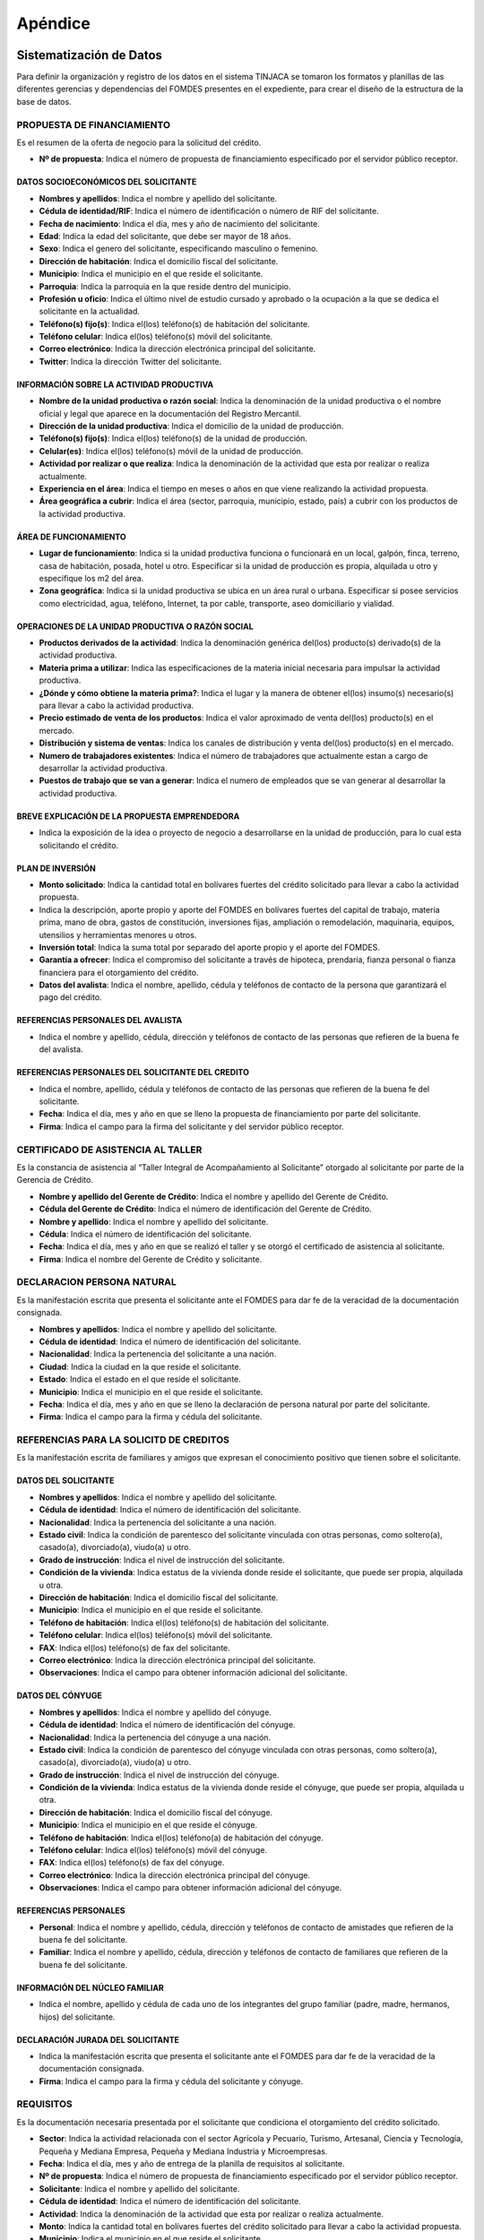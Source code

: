 ﻿********
Apéndice
********

Sistematización de Datos
========================

Para definir la organización y registro de los datos en el sistema TINJACA se tomaron los formatos y planillas de las diferentes gerencias y dependencias del FOMDES presentes en el expediente, para crear el diseño de la estructura de la base de datos.

PROPUESTA DE FINANCIAMIENTO
---------------------------

Es el resumen de la oferta de negocio para la solicitud del crédito.

* **Nº de propuesta**:  Indica el número de propuesta de financiamiento especificado por el servidor público receptor.

DATOS SOCIOECONÓMICOS DEL SOLICITANTE
^^^^^^^^^^^^^^^^^^^^^^^^^^^^^^^^^^^^^

* **Nombres y apellidos**: Indica el nombre y apellido del solicitante.
* **Cédula de identidad/RIF**: Indica el número de identificación o número de RIF del solicitante.
* **Fecha de nacimiento**: Indica el día, mes y año de nacimiento del solicitante.
* **Edad**: Indica la edad del solicitante, que debe ser mayor de 18 años.
* **Sexo**: Indica el genero del solicitante, especificando masculino o femenino.
* **Dirección de habitación**: Indica el domicilio fiscal del solicitante.
* **Municipio**: Indica el municipio en el que reside el solicitante.
* **Parroquia**: Indica la parroquia en la que reside dentro del municipio.
* **Profesión u oficio**: Indica el último nivel de estudio cursado y aprobado o la ocupación a la que se dedica el solicitante en la actualidad.
* **Teléfono(s) fijo(s)**: Indica el(los) teléfono(s) de habitación del solicitante.
* **Teléfono celular**: Indica el(los) teléfono(s) móvil del solicitante.
* **Correo electrónico**: Indica la dirección electrónica principal del solicitante.
* **Twitter**: Indica la dirección Twitter del solicitante.

INFORMACIÓN SOBRE LA ACTIVIDAD PRODUCTIVA
^^^^^^^^^^^^^^^^^^^^^^^^^^^^^^^^^^^^^^^^^

* **Nombre de la unidad productiva o razón social**: Indica la denominación de la unidad productiva o el nombre oficial y legal que aparece en la documentación del Registro Mercantil.
* **Dirección de la unidad productiva**:  Indica el domicilio de la unidad de producción.
* **Teléfono(s) fijo(s)**: Indica el(los) teléfono(s) de la unidad de producción.
* **Celular(es)**: Indica el(los) teléfono(s) móvil de la unidad de producción.
* **Actividad por realizar o que realiza**: Indica la denominación de la actividad que esta por realizar o realiza actualmente.
* **Experiencia en el área**: Indica el tiempo en meses o años en que viene realizando la actividad propuesta.
* **Área geográfica a cubrir**: Indica el área (sector, parroquia, municipio, estado, país) a cubrir con los productos de la actividad productiva.

ÁREA DE FUNCIONAMIENTO
^^^^^^^^^^^^^^^^^^^^^^

* **Lugar de funcionamiento**: Indica si la unidad productiva funciona o funcionará en un local, galpón, finca, terreno, casa de habitación, posada, hotel u otro. Especificar si la unidad de producción es propia, alquilada u otro y especifique los m2 del área.
* **Zona geográfica**: Indica si  la unidad productiva se ubica en un área rural o urbana. Especificar si posee servicios como electricidad, agua, teléfono, Internet, ta por cable, transporte, aseo domiciliario y vialidad.

OPERACIONES DE LA UNIDAD PRODUCTIVA O RAZÓN SOCIAL
^^^^^^^^^^^^^^^^^^^^^^^^^^^^^^^^^^^^^^^^^^^^^^^^^^

* **Productos derivados de la actividad**: Indica la denominación genérica del(los) producto(s) derivado(s) de la actividad productiva.
* **Materia prima a utilizar**: Indica las especificaciones de la materia inicial necesaria para impulsar la actividad productiva.
* **¿Dónde y cómo obtiene la materia prima?**:  Indica el lugar y la manera de obtener el(los) insumo(s) necesario(s) para llevar a cabo la actividad productiva.
* **Precio estimado de venta de los productos**: Indica el valor aproximado de venta del(los) producto(s) en el mercado.
* **Distribución y sistema de ventas**: Indica los canales de distribución y venta del(los) producto(s) en el mercado.
* **Numero de trabajadores existentes**: Indica el número de trabajadores que actualmente estan a cargo de desarrollar la actividad productiva.
* **Puestos de trabajo que se van a generar**:  Indica el numero de empleados que se van generar al desarrollar la actividad productiva.

BREVE EXPLICACIÓN DE LA PROPUESTA EMPRENDEDORA
^^^^^^^^^^^^^^^^^^^^^^^^^^^^^^^^^^^^^^^^^^^^^^

* Indica la exposición de la idea o proyecto de negocio a desarrollarse en la unidad de producción, para lo cual esta solicitando el crédito.

PLAN DE INVERSIÓN
^^^^^^^^^^^^^^^^^

* **Monto solicitado**: Indica la cantidad total en bolívares fuertes del crédito solicitado para llevar a cabo la actividad propuesta.
* Indica la descripción, aporte propio y aporte del FOMDES en bolívares fuertes del capital de trabajo, materia prima, mano de obra, gastos de constitución, inversiones fijas, ampliación o remodelación, maquinaria, equipos, utensilios y herramientas menores u otros.
* **Inversión total**: Indica la suma total por separado del aporte propio y el aporte del FOMDES.
* **Garantía a ofrecer**: Indica el compromiso del solicitante a través de hipoteca, prendaria, fianza personal o fianza financiera para el otorgamiento del crédito.
* **Datos del avalista**: Indica el nombre, apellido, cédula y teléfonos de contacto de la persona que garantizará el pago del crédito.

REFERENCIAS PERSONALES DEL AVALISTA
^^^^^^^^^^^^^^^^^^^^^^^^^^^^^^^^^^^

* Indica el nombre y apellido, cédula, dirección y teléfonos de contacto de las personas que refieren de la buena fe del avalista.

REFERENCIAS PERSONALES DEL SOLICITANTE DEL CREDITO
^^^^^^^^^^^^^^^^^^^^^^^^^^^^^^^^^^^^^^^^^^^^^^^^^^

* Indica el nombre, apellido, cédula y teléfonos de contacto de las personas que refieren de la buena fe del solicitante.
* **Fecha**: Indica el día, mes y año en que se lleno la propuesta de financiamiento por parte del solicitante.
* **Firma**: Indica el campo para la firma del solicitante y del servidor público receptor.


CERTIFICADO DE ASISTENCIA AL TALLER
-----------------------------------

Es la constancia de asistencia al “Taller Integral de Acompañamiento al Solicitante” otorgado al solicitante por parte
de la Gerencia de Crédito.

* **Nombre y apellido del Gerente de Crédito**: Indica el nombre y apellido del Gerente de Crédito.
* **Cédula del Gerente de Crédito**: Indica el número de identificación del Gerente de Crédito.
* **Nombre y apellido**: Indica el nombre y apellido del solicitante.
* **Cédula**: Indica el número de identificación del solicitante.
* **Fecha**: Indica el día, mes y año en que se realizó el taller y se otorgó el certificado de asistencia al solicitante.
* **Firma**: Indica el nombre del Gerente de Crédito y solicitante.


DECLARACION PERSONA NATURAL
---------------------------

Es la manifestación escrita que presenta el solicitante ante el FOMDES para dar fe de la veracidad de la documentación consignada.

* **Nombres y apellidos**: Indica el nombre y apellido del solicitante.
* **Cédula de identidad**: Indica el número de identificación del solicitante.
* **Nacionalidad**: Indica la pertenencia del solicitante a una nación.
* **Ciudad**: Indica la ciudad en la que reside el solicitante.
* **Estado**: Indica el estado en el que reside el solicitante.
* **Municipio**: Indica el municipio en el que reside el solicitante.
* **Fecha**: Indica el día, mes y año en que se lleno la declaración de persona natural por parte del solicitante.
* **Firma**: Indica el campo para la firma y cédula del solicitante.


REFERENCIAS PARA LA SOLICITD DE CREDITOS
----------------------------------------

Es la manifestación escrita de familiares y amigos que expresan el conocimiento positivo que tienen sobre el solicitante.

DATOS DEL SOLICITANTE
^^^^^^^^^^^^^^^^^^^^^

* **Nombres y apellidos**: Indica el nombre y apellido del solicitante.
* **Cédula de identidad**: Indica el número de identificación del solicitante.
* **Nacionalidad**: Indica la pertenencia del solicitante a una nación.
* **Estado civil**: Indica la condición de parentesco del solicitante vinculada con otras personas, como soltero(a), casado(a), divorciado(a), viudo(a) u otro.
* **Grado de instrucción**: Indica el nivel de instrucción del solicitante.
* **Condición de la vivienda**: Indica estatus de la vivienda donde reside el solicitante, que puede ser propia, alquilada u otra.
* **Dirección de habitación**: Indica el domicilio fiscal del solicitante.
* **Municipio**: Indica el municipio en el que reside el solicitante.
* **Teléfono de habitación**: Indica el(los) teléfono(s) de habitación del solicitante.
* **Teléfono celular**: Indica el(los) teléfono(s) móvil del solicitante.
* **FAX**: Indica el(los) teléfono(s) de fax del solicitante.
* **Correo electrónico**: Indica la dirección electrónica principal del solicitante.
* **Observaciones**: Indica el campo para obtener información adicional del solicitante.

DATOS DEL CÓNYUGE
^^^^^^^^^^^^^^^^^

* **Nombres y apellidos**: Indica el nombre y apellido del cónyuge.
* **Cédula de identidad**: Indica el número de identificación del cónyuge.
* **Nacionalidad**: Indica la pertenencia del cónyuge a una nación.
* **Estado civil**: Indica la condición de parentesco del cónyuge vinculada con otras personas, como soltero(a), casado(a), divorciado(a), viudo(a) u otro.
* **Grado de instrucción**: Indica el nivel de instrucción del cónyuge.
* **Condición de la vivienda**: Indica estatus de la vivienda donde reside el cónyuge, que puede ser propia, alquilada u otra.
* **Dirección de habitación**: Indica el domicilio fiscal del cónyuge.
* **Municipio**: Indica el municipio en el que reside el cónyuge.
* **Teléfono de habitación**: Indica el(los) teléfono(a) de habitación del cónyuge.
* **Teléfono celular**: Indica el(los) teléfono(s) móvil del cónyuge.
* **FAX**: Indica el(los) teléfono(s) de fax del cónyuge.
* **Correo electrónico**: Indica la dirección electrónica principal del cónyuge.
* **Observaciones**: Indica el campo para obtener información adicional del cónyuge.

REFERENCIAS PERSONALES
^^^^^^^^^^^^^^^^^^^^^^

* **Personal**: Indica el nombre y apellido, cédula, dirección y teléfonos de contacto de amistades que refieren de la buena fe del solicitante.
* **Familiar**: Indica el nombre y apellido, cédula, dirección y teléfonos de contacto de familiares que refieren de la buena fe del solicitante.

INFORMACIÓN DEL NÚCLEO FAMILIAR
^^^^^^^^^^^^^^^^^^^^^^^^^^^^^^^

* Indica el nombre, apellido y cédula de cada uno de los integrantes del grupo familiar (padre, madre, hermanos, hijos) del solicitante.

DECLARACIÓN JURADA DEL SOLICITANTE
^^^^^^^^^^^^^^^^^^^^^^^^^^^^^^^^^^

* Indica la manifestación escrita que presenta el solicitante ante el FOMDES para dar fe de la veracidad de la documentación consignada.
* **Firma**: Indica el campo para la firma y cédula del solicitante y cónyuge.


REQUISITOS
----------

Es la documentación necesaria presentada por el solicitante que condiciona el otorgamiento del crédito solicitado.

* **Sector**: Indica la actividad relacionada con el sector Agrícola y Pecuario, Turismo, Artesanal, Ciencia y Tecnología, Pequeña y Mediana Empresa, Pequeña y Mediana Industria y Microempresas.
* **Fecha**: Indica el día, mes y año de entrega de la planilla de requisitos al solicitante.
* **Nº de propuesta**: Indica el número de propuesta de financiamiento especificado por el servidor público receptor.
* **Solicitante**:  Indica el nombre y apellido del solicitante.
* **Cédula de identidad**: Indica el número de identificación del solicitante.
* **Actividad**: Indica la denominación de la actividad que esta por realizar o realiza actualmente.
* **Monto**: Indica la cantidad total en bolívares fuertes del crédito solicitado para llevar a cabo la actividad propuesta.
* **Municipio**: Indica el municipio en el que reside el solicitante.
* **Parroquia**: Indica la parroquia en la que reside dentro del municipio.
* **Fecha del taller**: Indica el día, mes y año en que se realizó el taller por parte del solicitante.

REQUISITOS EXIGIDOS AL SOLICITANTE
^^^^^^^^^^^^^^^^^^^^^^^^^^^^^^^^^^

* Llenar y entregar la planilla de “Propuesta de Financiamiento”.
* Presentación de cédula de identidad laminada. De ser Extranjero: Carta de residencia. De estado civil Casado: Cédula de identidad del cónyuge.
* Copia del Registro de Información Fiscal (RIF) vigente o carta de residencia emitida por la Prefectura o el Consejo Comunal, donde indique de manera detallada la dirección de habitación y los números telefónicos de contacto o en su defecto un Recibo de Servicio Público, que tenga la dirección del sitio donde reside.
* Original (para su verificación) y copia fotostática del documento de propiedad, alquiler u otra modalidad debidamente notariado o registrado según sea el caso, o documento privado (entre las partes) de Arrendamiento o recibo o factura del canon de arrendamiento, del espacio donde funcionará (promocionales) o funciona (establecidas) la unidad de producción.
* Croquis de ubicación de la Unidad de Producción que facilite las visitas e inspección de acompañamiento, seguimiento, y evaluación de la solicitud de la propuesta de financiamiento y la propia unidad de producción.
* Exposición de Motivos (formato FOMDES) o Perfil Económico (formato FOMDES) o Proyecto Económico; según sea el caso. Exposición de Motivos hasta Bs. 200.000,00 (Llenar Formato según modelo FOMDES). Perfil económico: a partir de Bs. 200.001,00 hasta Bs. 700.000,00 (Llenar Formato según modelo FOMDES). Proyecto Económico para solicitudes a partir de Bs. 700.001,00 en adelante.
* Copia fotostática del registro de comercio completo y actualizado con sus modificaciones si las hubiere y del Registro de Información Fiscal (RIF) (para las unidades de producción establecidas). En caso de no poseer este documento (para las unidades de producción promocionales) el FOMDES podrá, a través de sus abogados(as), elaborar el mismo a los fines que el solicitante proceda a registrarlo, cumplir con este requisito y agilizar la pronta liquidación del segundo desembolso.
* Original (para su verificación) y copia de los permisos de funcionamiento, en el caso de empresas que manejan alimentos o productos químicos (Sanidad, Ambiente, Alcaldía, Bomberos, etc), según sea el caso.
* **Agrícola y pecuario**:
* Plan de Producción para el desarrollo agrícola o pecuario según el formato del FOMDES. Cronograma de cultivo.
* Original (para su verificación) y copia fotostática del título de adjudicación definitivo con registro agrario, declaratoria de permanencia con registro agrario, carta agraria con registro agrario según sea el caso o su tramitación.
* Carta Aval emitida por IMDERURAL (Tramitada internamente entre IMDERURAL-FOMDES).
* **Turismo**:
* Aval Técnico de Viabilidad Turística emitido la Corporación Merideña de Turismo (CORMETUR). (Tramitada internamente entre CORMETUR y FOMDES).
* **Artesanal**:
* Copia fotostática de los permisos de Sanidad, Ambiente y Bomberos. Para solicitudes menores de Bs. 100.000,00 NO se solicitará el Registro de Fondo de Comercio.
* **Ciencia y Tecnología**:
* Copia fotostática de los permisos de Sanidad, Ambiente, Alcaldía y Bomberos.
* **Pequeña y Mediana Empresa y Pequeña y Mediana Industria**:
* Copia fotostática de los permisos de Sanidad, Ambiente, Alcaldía y Bomberos.
* **Microempresas**:
* Copia fotostática de los permisos de Sanidad, Ambiente y Bomberos. Para solicitudes menores de Bs. 100.000,00 NO se solicitará el Registro de Fondo de Comercio.

PARA EMPRESAS ESTABLECIDAS
^^^^^^^^^^^^^^^^^^^^^^^^^^

* Estados Financieros de los dos últimos años (debidamente estructurados) y corte a la fecha.
* Balance de Comprobación (Empresas con menos de dos años de establecidas).
* Original (para su verificación) y copia fotostática de la Solvencia Laboral a nombre de la Gobernación del estado Bolivariano de Mérida, o Solvencia del Seguro Social, Solvencia del Instituto Nacional de Capacitación y Educación Socialista (INCES) y Solvencia del Banco Nacional de Vivienda y Hábitat (BANAVIH-FAOV).

REQUISITOS SEGUN EL RUBRO  A FINANCIAR
^^^^^^^^^^^^^^^^^^^^^^^^^^^^^^^^^^^^^^

Agrícola y pecuario
"""""""""""""""""""

* Original (para su verificación) y copia fotostática del permiso del ambiente vigente para los rubros de aves, porcino, caprino, y cualquier otro que lo requiera. El mismo debe ser emitido por las direcciones de los entes u oficinas correspondientes.
* Original (para su verificación) y copia fotostática del certificado de vacunación vigente para los rubros de ganadería de leche y ceba, aves, porcino y caprino tanto del comprador como del vendedor, emitido por las direcciones de los entes u oficinas correspondientes.
* Original (para su verificación) y copia fotostática de la constancia de no poseer animales emitidos por el INSAI (cuando sea el caso de los/las solicitantes de la propuesta de crédito).
* Original (para su verificación) y copia fotostática del registro de hierro o constancia de tramitación tanto del solicitante como del vendedor emitido por las direcciones de los entes u oficinas correspondientes.
* Original (para su verificación) y copia fotostática de la constancia de productor emitida por las direcciones de los entes u oficinas, o aval emitido por el Consejo Comunal correspondiente.
* Proforma de los materiales, insumos, maquinarias, equipos, animales a adquirir, o contrato de opción a compra o una exposición de motivos fundamentada donde indique el establecimiento o casa comercial proveedora donde solicitó la referencia de precios, para soportar el Plan de Inversión, y el monto estimado que requiere para lograr el buen desempeño como exitoso productor del estado Bolivariano de Mérida.
* Para los casos de construcción, ampliación, remodelación y/o mejoramiento de la unidad de producción: presupuesto de obra, cronograma de ejecución de la obra. El presupuesto de obra no podrá exceder el cuarenta por ciento (40%) del monto solicitado.

Turismo
"""""""

* Infraestructura (ampliación y remodelación): presupuesto y análisis de precios unitarios de la obra claramente detallados por partida de construcción, proyecto objeto del financiamiento por la autoridad competente (planos, memoria descriptiva), cronograma de ejecución física de la obra, copia fotostática ampliada de la cédula de identidad de la persona que realizará la obra.
* Equipamiento: presentar facturas proforma o documento de opción a compra o una exposición de motivos fundamentada donde indique el establecimiento o casa comercial proveedora donde solicitó la referencia de precios, para soportar el Plan de Inversión, y el monto estimado que requiere para lograr el buen desempeño como exitoso productor del estado Bolivariano de Mérida.
* Mobiliario, equipo, utensilios y otros activos de operación: presentar facturas proforma o documento de opción a compra o una exposición de motivos fundamentada donde indique el establecimiento o casa comercial proveedora donde solicitó la referencia de precios, para soportar el Plan de Inversión, y el monto estimado que requiere para lograr el buen desempeño como exitoso productor del estado Bolivariano de Mérida.
* Maquinarias y Equipos: presentar facturas proforma o documento de opción a compra o una exposición de motivos suficientemente fundamentada donde indique el establecimiento o casa comercial proveedora donde solicitó la referencia de precios, para soportar el Plan de Inversión, y el monto estimado que requiere para lograr el buen desempeño como exitoso productor del estado Bolivariano de Mérida.
* Insumos: presentar facturas proforma o una exposición de motivos fundamentada donde indique el establecimiento o casa comercial proveedora donde solicitó la referencia de precios, para soportar el Plan de Inversión, y el monto estimado que requiere para lograr el buen desempeño como productor del estado Bolivariano de Mérida.
* Unidad de Transporte (Tour Operativo): presentar facturas proforma, presupuesto de la repotenciación, copia del certificado del vehículo y copia del documento de propiedad.
* Para los casos de turismo de aventura presentar soportes de la actividad y documentación pertinente según sea el caso.

Artesanal
"""""""""

* Proformas de la materia, insumo, maquinarias, equipos; adquisición y repotenciación de las mismas e instalación; o una exposición de motivo fundamentada donde indique el establecimiento o casa comercial proveedora donde solicitó la referencia de precios.
* Infraestructura: ampliación y remodelación no podrá exceder del 40% del monto solicitado, presentar presupuesto breve descripción y el plano de la misma.

Ciencia y Tecnología
""""""""""""""""""""

* Materia prima e Insumos y Herramientas y Equipos Menores: presentar facturas proforma o cotización o una exposición de motivos fundamentada donde indique el establecimiento o casa comercial proveedora donde solicitó la referencia de precios, para soportar el Plan de Inversión, y el monto estimado que requiere para lograr el buen desempeño como productor del estado Bolivariano de Mérida.
* Adquisición y repotenciación de maquinaria, equipos, e instalación: presentar facturas proforma, documento de opción a compra o presupuesto de repotenciación o una exposición de motivos fundamentada donde indique el establecimiento o casa comercial proveedora donde solicitó la referencia de precios, para soportar el Plan de Inversión, y el monto estimado que requiere para lograr el buen desempeño como exitoso productor del estado Bolivariano de Mérida.
* Infraestructura: ampliación y reparación de la infraestructura física: presentar presupuesto, cédula de identidad de quien realizará la obra, breve descripción y el plano de la misma. El monto a destinar para este rubro no podrá exceder del cuarenta por ciento (40%) del monto total solicitado.
* Se apoyarán los gastos e inversiones indispensables para la ejecución exitosa del proyecto, los cuales deberán estar justificados para todos aquellos innovadores, académicos y tecnólogos.
* Mano de Obra.

Pequeña y Mediana Empresa y Pequeña y Mediana Industria
"""""""""""""""""""""""""""""""""""""""""""""""""""""""

* Proformas materia prima, insumo, maquinarias, equipos, adquisición y repotenciación de los mismos, o una exposición de motivo fundamentada donde indique el establecimiento o casa comercial proveedora donde solicitó la referencia de precios.
* Infraestructura: ampliación y reparación de la infraestructura física: presentar presupuesto, cédula de identidad de quien realizará la obra, breve descripción y el plano de la misma. El monto a destinar para este rubro no podrá exceder del cuarenta por ciento (40%) del monto total solicitado.
* Comercialización, almacenamiento y flete por transporte que esté directamente relacionado con la unidad de producción: Certificado de Vehículo, Avalúo y R.C.V
* Adquisición o repotenciación de vehículos de transporte que esté directamente relacionado con la unidad de producción: Certificado de Vehículo, Avalúo y R.C.V.

Microempresas
"""""""""""""

* Proformas de la materia, insumo, maquinarias, equipos; adquisición y repotenciación de las mismas e instalación; o una exposición de motivo fundamentada donde indique el establecimiento o casa comercial proveedora donde solicitó la referencia de precios.
* Infraestructura: ampliación y remodelación no podrá exceder del 40% del monto solicitado, presentar presupuesto breve descripción y el plano de la misma.

REQUISITOS DE ACUERDO A LA GARANTIA OFRECIDA
--------------------------------------------

Letra de cambio con aval (Desde Bs. 20.000,00 hasta Bs. 200.000,00)
^^^^^^^^^^^^^^^^^^^^^^^^^^^^^^^^^^^^^^^^^^^^^^^^^^^^^^^^^^^^^^^^^^^

* Presentación de Cédula de Identidad Laminada del Avalista. 1.1 De ser Extranjero: Carta de Residencia. 1.2 De estado civil Casado: Cédula de identidad del cónyuge.
* Copia del Registro de Información Fiscal (RIF) vigente; o, Carta de residencia emitida por la Prefectura o el Consejo Comunal, donde indique de manera detallada la dirección de habitación y los números telefónicos de contacto; o en su defecto un Recibo de Servicio Público, que tenga la dirección del sitio donde reside.
* Certificación de Ingresos (avalada por un contador público) o Constancia de Trabajo (no mayor a tres (03) meses de emitida). El sueldo debe ser igual o mayor al salario mínimo vigente.
* Copia del Registro de Información Fiscal (RIF) vigente; o, Carta de residencia emitida por la Prefectura o el Consejo Comunal, donde indique de manera detallada la dirección de habitación y los números telefónicos de contacto; o en su defecto un Recibo de Servicio Público, que tenga la dirección del sitio donde reside.
* Certificación de Ingresos (avalada por un contador público) o Constancia de Trabajo (no mayor a tres (03) meses de emitida). El sueldo debe ser igual o mayor al salario mínimo vigente.

Garantía prendaria sin desplazamiento de posesión (Hasta Bs. 1.200.000,00)
^^^^^^^^^^^^^^^^^^^^^^^^^^^^^^^^^^^^^^^^^^^^^^^^^^^^^^^^^^^^^^^^^^^^^^^^^^

* Avalúo del bien mueble dado en prenda.
* El bien mueble dado en prenda debe estar asegurado contra todo riesgo. Presentar fianzas, respaldadas por compañía de seguros.
* Para el caso de las Cooperativas, aplicará solo para las cooperativas de transporte. La prenda debe estar asegurada contra todo riesgo.

Garantía hipotecaria (Hasta Bs. 3.600.000,00)
^^^^^^^^^^^^^^^^^^^^^^^^^^^^^^^^^^^^^^^^^^^^^

* Original (para su verificación) y copia fotostática del documento de propiedad del inmueble a hipotecar (debidamente registrado, ubicado en la jurisdicción del Estado Bolivariano de Mérida y libre de gravámenes).
* Croquis de la ubicación del inmueble.
* Levantamiento topográfico para lotes de terreno mayores de Una (1) Hectárea (1Ha).
* NOTA: Si el bien inmueble a hipotecar es propiedad del cónyuge o un tercero, se deberá presentar Cédula de identidad del propietario. Si el propietario es de estado civil casado, deberá presentar Cédula de Identidad del Cónyuge.

Fianza financiera (Hasta Bs. 3.600.000,00)
^^^^^^^^^^^^^^^^^^^^^^^^^^^^^^^^^^^^^^^^^^

* Original (para su verificación) y copia fotostática de la constancia de inscripción en la Sociedad de Garantías Recíprocas o en la empresa de Seguros de su preferencia.
* Una vez aprobada la solicitud de crédito, el beneficiario(a) deberá consignar Carta Fianza, otorgada por la Sociedad de Garantías Reciprocas o el documento de fianza de la empresa de seguros de su preferencia.
* Previa Liquidación de los créditos garantizados con Fianza Financiera respaldada por la Sociedad Garantía Reciprocas, el beneficiario(a) debe consignar: a) Documento de Crédito de FOMDES y b) Fianza Financiera que garantice la obligación que asume. Ambos documentos debidamente autenticados por ante la Notaria Pública correspondiente.
* **Firma**: Indica el campo para la firma del funcionario y representante legal.


EXPOSICIÓN DE MOTIVOS
=====================

Es la manifestación escrita del plan de inversión que presenta el solicitante ante el FOMDES para la solicitud de crédito.

* **Nombres y apellidos**: Indica el nombre y apellido del solicitante.
* **Cédula de identidad**: Indica el número de identificación del solicitante.
* **Monto solicitado**: Indica la cantidad total en bolívares fuertes del crédito solicitado para llevar a cabo la actividad propuesta.
* **Destino del crédito**: Indica el destino de los fondos que otorga el FOMDES.
* **Actividad por realizar o que realiza**: Indica la denominación de la actividad que esta por realizar o realiza actualmente.
* **Experiencia en el área**: Indica el tiempo en meses o años en que viene realizando la actividad propuesta.
* **Dirección de la unidad productiva**:  Indica el domicilio de la unidad de producción.
* **Lugar de funcionamiento**: Indica si la unidad productiva es propia, alquilada u otro y especifique los m2 del área.
* **Firma**: Indica el campo para la firma y cédula del solicitante.

DATOS DEL SOLICITANTE
---------------------

* **Nombres y apellidos**: Indica el nombre y apellido del solicitante.
* **Edad**: Indica la edad del solicitante, que debe ser mayor de 18 años.
* **Estado civil**: Indica la condición de parentesco del solicitante vinculada con otras personas, como soltero(a), casado(a), divorciado(a), viudo(a) u otro.
* **Profesión u oficio**: Indica el último nivel de estudio cursado y aprobado o la ocupación a la que se dedica el solicitante en la actualidad.
* **Dirección de habitación**: Indica el domicilio fiscal del solicitante.
* **Teléfono(s) de oficina(s)**: Indica el(los) teléfono(s) del lugar donde labora el solicitante.
* **Teléfono(s) fijo(s)**: Indica el(los) teléfono(s) de habitación del solicitante.
* **Teléfono celular**: Indica el(los) teléfono(s) móvil del solicitante.
* **Pin**: Indica el numero de identificación personal del solicitante.
* **Correo electrónico**: Indica la dirección electrónica principal del solicitante.

INFORMACIÓN DE LA ACTIVIDAD
---------------------------

* **Productos derivados de la actividad**: Indica la denominación genérica del(los) producto(s) derivado(s) de la actividad productiva.
* **Materia prima a adquirir**: Indica las especificaciones de cantidad, casa proveedora, precio unitario (Bs) y total (Bs) de la materia inicial necesaria para impulsar la actividad productiva.
* **Maquinaria, equipos y herramientas a adquirir**: Indica las especificaciones de cantidad, casa proveedora, precio unitario (Bs) y total (Bs) de los instrumentos necesarios para impulsar la actividad productiva.
* **Principales competidores**: Indica los competidores que se desarrollan en el sector productivo.

PLAN DE INVERSION
-----------------

* Indica la descripción, cantidad de unidades, el aporte propio y aporte del FOMDES en bolívares fuertes de maquinaria y equipos, mano de obra, materia prima e insumos, gastos operacionales, ampliación y remodelación, costos de organización y constitución, comisión FLAT, total de inversión y % de financiamiento.

DATOS ECONOMICOS ACTUALES
-------------------------

* Indica los datos de la actividad económica y montos (Bs) por concepto de ingresos mensuales actuales, otros ingresos mensuales (si los tiene), total ingresos mensuales (1), costos operativos, costos de ventas (compara de materia prima, mercancía, etc), gastos financieros mensuales por créditos actuales (tarjetas de crédito, créditos hipotecarios, otros créditos), gastos fijos (luz, agua, teléfono, mantenimiento, nomina), otros gastos mensuales, total egresos mensuales (2) e ingresos netos disponibles (1-2).

DETALLES DE GASTOS FIJOS ACTUALES DE LA ACTIVIDAD
-------------------------------------------------

* Indica la descripción y el monto en bolívares fuertes del sueldo del personal, alquiler del local, patente e impuesto, gastos de servicios (luz, agua, teléfono, etc), gastos de transporte y combustible, otros gastos mensuales y total gastos fijos.

INGRESOS MENSUALES POR VENTAS PROYECTADOS
-----------------------------------------

* Indica los productos o servicios ofrecidos, ventas mensuales estimadas (cantidad), precio unitario (Bs) y el total de ingresos mensuales estimados.

DATOS ECONOMICOS PROYECTADOS
----------------------------

* Indica los datos de la actividad económica y montos (Bs) por concepto de ingresos mensuales estimados propios del negocio a desarrollar, otros ingresos mensuales adicionales (si los tiene), total ingresos mensuales proyectados (1), costos operativos, costos de ventas (compara de materia prima, mercancía, etc), gastos financieros mensuales por créditos actuales (tarjetas de crédito, créditos hipotecarios, otros créditos), gastos fijos (luz, agua, teléfono, mantenimiento, nomina), otros gastos mensuales, total egresos mensuales proyectados (2) e ingresos netos disponibles proyectados (1-2).

CAPACIDAD DE PRODUCCIÓN
-----------------------

* Indica la producción actual diaria,  producción actual mensual y % de incremento de la capacidad de producción mensual con el otorgamiento del crédito de FOMDES.

GARANTIA OFRECIDA
-----------------

* Indica la fianza personal, fianza financiera, hipoteca, letras de cambio, prendaria y una breve descripción de la garantía.

OTROS ASPECTOS DE LA ACTIVIDAD
------------------------------

* Indica las fortalezas, debilidades, oportunidades y amenazas de las actividad productiva.


BREVE DESCRIPCIÓN DEL IMPACTO O BENEFICIO SOCIAL QUE SE GENERARÁ CON EL OTORGAMIENTO DEL CRÉDITO
--------------------------------------------------------------------------------

* Indica una breve descripción de los beneficios para la comunidad o sector donde se desarrolla la actividad.


PERFIL ECONÓMICO
================

Es un estudio de la viabilidad financiera, económica y social del proyecto propuesto.

NOMBRE DEL PROYECTO
-------------------

* **Nombre del proyecto**: Indica el nombre de la razón social para el cual solicita el crédito.
* **Nombres y apellidos**: Indica el nombre y apellido del promotor del proyecto.
* **Cédula de identidad**: Indica el número de identificación del promotor del proyecto.
* **Dirección de la unidad productiva**:  Indica el domicilio de la unidad de producción.
* **Experiencia en el área**: Indica el tiempo en meses o años en que viene realizando la actividad propuesta.
* **Necesidades**: Indica las necesidad(es) que el solicitante desea resolver con el proyecto.

NATURALEZA DEL PROYECTO
-----------------------

* **Objetivos del proyecto**: Indica el objetivo general y específicos del proyecto.

MERCADO DEL PROYECTO
--------------------

* **Productos/servicios del proyecto**: Indica los productos o servicios del proyecto y el área de influencia del mismo.
* **Estudio de la demanda**: Indica la descripción de la demanda, estimación de la demanda futura y los posibles clientes del proyecto.
* **Estudio de la oferta**: Indica la descripción de la oferta , estimación de la oferta futura y la capacidad de producción máxima.
* **Precio de los productos/servicios**: Indica el valor monetario de los productos o servicios.
* **Aspectos relativos a la comercialización y abastecimiento de materia prima e insumos**: Indica la descripción de los aspectos resaltantes de los canales de comercialización, distribución y suministro de maquinaria, equipos, materia prima e insumos.

ASPECTOS FINANCIEROS DEL PROYECTO
---------------------------------

* **Plan de inversión y financiamiento**: Indica la descripción, aporte propio (Bs), aporte FOMDES (Bs) y total (Bs) del activo fijo (maquinaria y equipo usado,  maquinaria y equipo a adquirir, edificio/infraestructura, construcción y remodelaciones), otros activos (estudio económico y gastos legales), capital de trabajo (insumos de trabajo y mano de obra), tasa FLAT 2.5% (comisión tasa FLAT 2.5%), total de inversión y % de financiamiento.
* **Ingresos mensuales del proyecto**: Indica los ingresos (Bs) del producto/servicio, cantidad mensual, precio unitario, total de ingresos mensuales.
* **Costos y gastos del proyecto mensual**: Indica los costos de producción (materia prima, mano de obra directa y otros materiales directos), gastos de fabricación (electricidad, mantenimiento, depreciación de maquinaria y equipos, impuestos indirectos, patentes, combustible, alquiler y otros gastos de fabricación), gastos de administración y ventas (mano de obra indirecta, teléfono, Internet, correo, depreciación de edificio y equipos, gastos de oficina, comisión sobre venta, publicidad, seguro, viáticos y gastos generales),  gastos financieros (intereses por préstamo) y el costo total mensual (Bs).
* **Costos de producción**: Indica la materia prima e insumos utilizados, cantidades de medidas, precio unitario (Bs), costo unitario (Bs), producción mensual y costo mensual por producto elaborado.


GARANTIA DEL CREDITO - CARTA AVAL
=================================

Es un compromiso que adquiere el avalista para garantizar el retorno del crédito otorgado.

* **Nombres y apellidos**: Indica el nombre y apellido del avalista.
* **Cédula de identidad**: Indica el número de identificación del avalista.
* **Profesión**: Indica el último nivel de estudio cursado y aprobado o la ocupación a la que se dedica el avalista en la actualidad.
* **Estado civil**: Indica la condición de parentesco del avalista.
* **Nombres y apellidos**: Indica el nombre y apellido del solicitante.
* **Cédula de identidad**: Indica el número de identificación del solicitante.
* **Profesión**: Indica el último nivel de estudio cursado y aprobado o la ocupación a la que se dedica el solicitante en la actualidad.
* **Estado civil**: Indica la condición de parentesco del solicitante.
* **Estado**: Indica el estado en el que reside el solicitante.
* **Nombres y apellidos**: Indica el nombre y apellido del cónyuge.
* **Cédula de identidad**: Indica el número de identificación del cónyuge.
* **Profesión**: Indica el último nivel de estudio cursado y aprobado o la ocupación a la que se dedica el cónyuge en la actualidad.
* **Fecha**: Indica el campo para la firma del solicitante, avalista y cónyuge.

DATOS DEL AVALISTA
------------------

* **Dirección de habitación**: Indica el domicilio fiscal del avalista.
* **Teléfono(s) fijo(s) y celular**: Indica el(los) teléfono(s) de habitación y móvil(es) del avalista.
* **Nombre y dirección del trabajo**: Indica el lugar donde labora el avalista.
* **Teléfono(s) del trabajo**: Indica el(los) teléfono(s) del lugar donde labora el avalista.
* **Cargo**: Indica la condición laboral del avalista.
* **Ingresos mensuales**: Indica la suma de dinero que percibe mensualmente el avalista.
* **Otros ingresos**:  Indica la suma de dinero que percibe mensualmente el avalista derivados de otras actividades.
* **Total de ingresos**:  Indica la suma de ingresos mensuales y otros ingresos que percibe mensualmente el avalista.

ACTIVOS FIJOS
-------------

* Indica el tipo de bienes muebles e inmuebles junto con el valor en Bs que posee el avalista.

CUENTAS BANCARIAS
-----------------

* Indica el banco, cuenta y monto disponible de las cuentas bancarias del avalista.

REFERENCIAS PERSONALES
----------------------

* **Personal**: Indica el nombre y apellido, dirección y teléfonos de contacto de amistades que refieren de la buena fe del avalista.
* **Familiar**: Indica el nombre y apellido, dirección y teléfonos de contacto de familiares que refieren de la buena fe del avalista.


PLANILLA DE SOLICITUD DEL CREDITO
=================================

Es el resumen de los requisitos consignados por el solicitante para la aprobación del crédito.

* **Nº de expediente**: Indica el código del expediente determinado por el sector, año y numero del expediente.
* **Funcionario FOMDES**: Indica el nombre y apellido del funcionario del FOMDES que procesa la solicitud.
* **Fecha de recepción**: Indica el día, mes y año
* **Nombres y apellidos**: Indica el nombre y apellido del solicitante.
* **Cédula de identidad**: Indica el número de identificación del solicitante.
* **Dirección de habitación**: Indica el domicilio fiscal del solicitante.
* **Sexo**: Indica el genero del solicitante, especificando masculino o femenino.
* **Teléfono(s)**: Indica el(los) teléfono(s) de contacto del solicitante.
* **Nacionalidad**: Indica la pertenencia del solicitante a una nación.
* **Estado civil**: Indica la condición de parentesco del solicitante vinculada con otras personas, como soltero(a), casado(a), divorciado(a), viudo(a) u otro.
* **Edad**: Indica la edad del solicitante, que debe ser mayor de 18 años.
* **Profesión u oficio**: Indica el último nivel de estudio cursado y aprobado o la ocupación a la que se dedica el solicitante en la actualidad.
* **Cargo en la empresa**: Indica la labor que realiza dentro de la empresa.
* **Posee cuenta en el banco**: Indica el nombre del banco asociado a la cuenta bancaria del solicitante.
* **Nombre o razón social**: Indica la denominación de la unidad productiva o el nombre oficial y legal que aparece en la documentación del Registro Mercantil.
* **Clase de firma**: Indica si posee una compañía, sociedad o firma personal.
* **Dirección de la unidad productiva**: Indica el domicilio de la unidad de producción.
* **Teléfonos**: Indica el(los) teléfono(s) de la unidad de producción.
* **Localidad**: Indica el nombre de la localidad donde se ubica la unidad de producción.
* **Municipio**: Indica el municipio donde se ubica la unidad de producción.
* **Capital contable**: Indica la cantidad en Bsf del capital social de la empresa.
* **Registro Mercantil**: Indica el numero del expediente constitutivo de la empresa en el Registro Mercantil.
* **Fecha fundada**: Indica el día, mes y año de creación de la empresa.
* **Local de la empresa**: Indica si el local donde funciona la empresa es propio o alquilado.
* **Área m² arrendado mensual**: Indica los m² del área del local y si es alquilado el monto por concepto de alquiler.
* **Sector**: Indica el sector o zona donde se ubica la empresa.
* **Actividad**: Indica la denominación de la actividad que esta por realizar o realiza actualmente.
* **Personal de la empresa**: Indica la cantidad de directivos, empleados y obreros en la actualidad, aumentados por el crédito y el total de personas.
* **Clasificación CIIU**: Indica la clasificación internacional uniforme de las actividades económicas.
* **Producto que elabora**: Indica la denominación genérica del(los) producto(s) derivado(s) de la actividad productiva.
* **Materia prima utilizada**: Indica si la materia prima utilizada proviene a nivel nacional o internacional.
* **Monto solicitado**: Indica la cantidad total en bolívares fuertes del crédito solicitado para llevar a cabo la actividad propuesta.
* **Plazo deseado**: Indica el tiempo máximo estimado para la cancelación total del crédito.
* **Tipo de garantía ofrecida**: Indica el compromiso del solicitante a través de hipoteca, prendaria, fianza personal o fianza financiera para el otorgamiento del crédito.
* **Descripción de la garantía ofrecida**: Indica el tipo de garantía, nombre y cédula del avalista.
* **Tipo de crédito**: Indica si el crédito es nuevo o una ampliación del mismo.
* **Destino que dará al crédito FOMDES**: Indica los montos por concepto de aranceles a cancelar en el Registro Mercantil para la constitución del fondo de comercio o compañía anónima, materia prima e insumos, adquisición y repotenciación de maquinaria, equipo e instalación y la comisión FLAT.
* **Firma**: Indica el campo para la firma del solicitante y del funcionario del FOMDES.


Control Previo
==============

Es el reporte de revisión realizado por el analista jurídico de las garantías ofrecidas por el solicitante.

* **Código de análisis jurídico**: Indica el número y año de revisión.
* **Nº de expediente**: Indica el código del expediente determinado por el sector, año y numero del expediente.

DATOS DEL SOLICITANTE
---------------------

* **Nombres y apellidos**: Indica el nombre y apellido del solicitante.
* **Cédula de identidad**: Indica el número de identificación del solicitante.
* **Profesión u oficio**: Indica el último nivel de estudio cursado y aprobado o la ocupación a la que se dedica el solicitante en la actualidad.
* **Dirección de habitación**: Indica el domicilio fiscal del solicitante.
* **Teléfono(s)**: Indica el(los) teléfono(s) de contacto del solicitante.

DATOS DE LA EMPRESA
-------------------

* **Razón social**: Indica la denominación de la unidad productiva o el nombre oficial y legal que aparece en la documentación del Registro Mercantil.
* **Dirección**: Indica el domicilio de la unidad de producción.
* **Capital social**: Indica la cantidad en Bsf del capital social de la empresa.
* **Datos del Registro Mercantil**: Indica el numero del expediente constitutivo de la empresa en el Registro Mercantil.
* **Destino del crédito**: Indica la denominación de la actividad que esta por realizar o realiza actualmente.
* **Plan de inversión**: Indica los montos por concepto de aranceles a cancelar en el Registro Mercantil para la constitución del fondo de comercio o compañía anónima, materia prima e insumos, adquisición y repotenciación de maquinaria, equipo e instalación y la comisión FLAT.
* **Monto solicitado**: Indica la cantidad total en bolívares fuertes del crédito solicitado para llevar a cabo la actividad propuesta.

DATOS DE LA GARANTÍA
--------------------

* **Descripción de la garantía ofrecida**: Indica el tipo de garantía, nombre y cédula del avalista.
* **Estatus de análisis jurídico**: Indica si la garantía cumple o no cumple con las políticas de financiamiento del FOMDES de acuerdo al sector.
* **Fecha**: Indica el día, mes y año de revisión de las garantías.
* **Firma**:  Indica el nombre, apellido y numero de Inpreabogado del abogado revisor.


PLANILLA DE INSPECCIÓN
======================

Es el reporte de visita realizado por el analista económico a la unidad de producción.

* **Nº de expediente**: Indica el código del expediente determinado por el sector, año y numero del expediente.
* **Representante legal**: Indica el nombre y apellido del solicitante.
* **Cédula de identidad**: Indica el número de identificación del solicitante.
* **Profesión u oficio**: Indica el último nivel de estudio cursado y aprobado o la ocupación a la que se dedica el solicitante en la actualidad.
* **Años de experiencia en la actividad**: Indica el tiempo en meses o años en que viene realizando la actividad propuesta.
* **Teléfono celular**: Indica el(los) teléfono(s) móvil del solicitante.
* **Razón social**: Indica la denominación de la unidad productiva o el nombre oficial y legal que aparece en la documentación del Registro Mercantil.
* **Dirección**: Indica el domicilio de la unidad de producción.
* **Municipio**: Indica el municipio en la que se ubica la unidad de producción.
* **Parroquia**: Indica la parroquia en la que se ubica dentro del municipio.
* **Tiempo de funcionamiento**: Indica los meses/años operativos de la unidad de producción. Especificar si es empresa promocional o establecida.
* **Descripción de la actividad**: Indica la denominación de la actividad que esta por realizar o realiza actualmente.
* **Cantidades de productos o servicios**: Indica la cantidad (unidad) y precio de venta (Bs por unidad) a nivel diario, semanal y mensual de los productos o servicios.
* **Costos/gastos de la actividad**: Indica los montos mensuales de los costos de producción de materia prima e insumo y mano de obra directa, así como los gastos operativos de mano de obra indirecta, electricidad, agua, aseo, teléfono, alquiler, patente municipal, gastos de oficina y otros gastos.
* **Sistema de producción empleado**: Indica si el proceso de fabricación del producto es manual o industrial.
* **Cadena de comercialización empleada**: Indica la descripción de los aspectos resaltantes de los canales de comercialización y distribución de los productos.
* **Sistema de ventas**: Indica los canales de venta del producto, especificando si es a crédito o de contado.
* **Clientes**: Indica el número de clientes actuales y potenciales.
* **Lugar de funcionamiento**: Indica la tenencia propia, alquilada o con autorización de la unidad de producción.
* **Distribución del espacio físico**: Indica la dinámica de distribución del espacio físico de la unidad de producción.
* **Condiciones físicas y sanitarias**: Indica la apreciación buena, regular o mala de las condiciones físicas y sanitarias de la unidad de producción.
* **Maquinaria**: Indica la maquinaria observada en la visita a la unidad de producción.
* **Materia prima en insumos**: Indica la materia prima e insumos observados en la visita a la unidad de producción.
* **Observaciones**: Indica la apreciación subjetiva final del analista económico sobre la visita a la unidad de producción.
* **Firma**: Indica el campo para nombre y cédula del solicitante y analista de crédito.


INFORME TÉCNICO
===============

Es el reporte de la evaluación económica realizada a la unidad de producción, presentado al Consejo Directivo.

* **Consejo directivo Nº**: Indica el numero de consejo directivo al cual va dirigido el informe técnico.
* **Fecha del consejo directivo**: Indica el día, mes y año en que se realizará el consejo directivo.
* **Nº de expediente**: Indica el código del expediente determinado por el sector, año y numero del expediente.
* **Tipo de crédito**: Indica si el crédito es nuevo o una ampliación del mismo.
* **Sector**: Indica la actividad relacionada con el sector Agrícola y Pecuario, Turismo, Artesanal, Ciencia y Tecnología, Pequeña y Mediana Empresa, Pequeña y Mediana Industria y Microempresas.
* **Fecha de elaboración**: Indica el día, mes y año de realización del informe.
* **Tipo de empresa**: Indica si el crédito es para una empresa promocional o establecida.

DATOS DEL REPRESENTANTE LEGAL
-----------------------------

* **Nombres y apellidos**: Indica el nombre y apellido del solicitante.
* **Cédula de identidad**: Indica el número de identificación del solicitante.
* **Edad**: Indica la edad del solicitante, que debe ser mayor de 18 años.
* **Ocupación**: Indica el último nivel de estudio cursado y aprobado o la ocupación a la que se dedica el solicitante en la actualidad.
* **Dirección de habitación**: Indica el domicilio fiscal del solicitante.
* **Saldo del balance personal**: Indica el valor estimado de los activos que posee el solicitante.

DATOS DE LA EMPRESA
-------------------

* **Razón social**: Indica la denominación de la unidad productiva o el nombre oficial y legal que aparece en la documentación del Registro Mercantil.
* **Ubicación**: Indica el domicilio de la unidad de producción.
* **Actividad**: Indica la denominación de la actividad que esta por realizar o realiza actualmente.
* **Organización jurídica**: Indica si ya tiene el registro de la empresa o se encuentra en tramite.

DESTINO DEL CREDITO
-------------------

* **Plan de inversión**: Indica los montos totales por concepto de aranceles a cancelar en el Registro Mercantil para la constitución del fondo de comercio o compañía anónima, materia prima e insumos, adquisición y repotenciación de maquinaria, equipo e instalación y la comisión FLAT.
* **Evaluación económica y financiera**: Indica la viabilidad económica y financiera de la actividad propuesta.
* **Garantía**: Indica el tipo de garantía, nombre y cédula del avalista.
* **Observaciones**: Indica la apreciación subjetiva final del analista económico sobre la visita a la unidad de producción.
* **Recomendaciones**: Indica la recomendación ante el consejo directivo para la aprobación del crédito, el periodo de gracia y el número de cuotas para la cancelación total del crédito.
* **Firma**: Indica el nombre y firma del analista responsable y gerente de crédito.
* **Informe fotográfico de la inspección**: Indica el expediente, la fecha de la visita y un máximo de 8 fotos tomadas a la unidad de producción.


DECISIÓN CONSEJO DIRECTIVO
==========================

Es la notificación de la decisión del consejo directivo referente a la aprobación o negación del crédito.

* **Consejo directivo Nº**: Indica el numero de consejo directivo al cual va dirigido el informe técnico.
* **Fecha del consejo directivo**: Indica el día de la semana, día, mes y año en que se realizó el consejo directivo.
* **Hora del consejo directivo**: Indica la hora en que comenzó el consejo directivo.
* **Miembros del consejo directivo**: Indica el nombre, apellidos y cargo de cada uno de los miembros presentes en el consejo directivo.
* **Nº de expediente**: Indica el código del expediente determinado por el sector, año y número del expediente.
* **Razón social**: Indica la denominación de la unidad productiva o el nombre oficial y legal que aparece en la documentación del Registro Mercantil.
* **Representante legal**: Indica el nombre y apellido del solicitante.
* **Garantía**: Indica el tipo de garantía, nombre y cédula del avalista.
* **Estatus de decisión**: Indica si se aprobó o rechazó el crédito propuesto.
* **Plan de inversión**: Indica los periodos de pago, tipo de periodo de pago, periodo de gracia, tipo de periodo de gracia y montos totales por concepto de aranceles a cancelar en el Registro Mercantil para la constitución del fondo de comercio o compañía anónima, materia prima e insumos, adquisición y repotenciación de maquinaria, equipo e instalación y la comisión FLAT.
* **Firma**: Indica el nombre, apellido y firma de la secretaria ejecutiva.


RECIBO DEL DOCUMENTO DE CRÉDITO
===============================

Es la constancia de entrega del documento de crédito al beneficiario para ser autenticado o protocolizado.

* **Fecha de entrega**: Indica el día de la semana, día, mes y año de entrega del documento de crédito al beneficiario.
* **Nombres y apellidos**: Indica el nombre y apellido del beneficiario.
* **Cédula de identidad**: Indica el número de identificación del beneficiario.
* **Sector**: Indica la actividad relacionada con el sector Agrícola y Pecuario, Turismo, Artesanal, Ciencia y Tecnología, Pequeña y Mediana Empresa, Pequeña y Mediana Industria y Microempresas.
* **Nº de expediente**: Indica el código del expediente determinado por el sector, año y numero del expediente.
* **Lapso para ser devuelto**: Indica el tiempo en días continuos para devolver el documento protocolizado a la secretaria ejecutiva.
* **Firma**: Indica el nombre, apellido, cedula y firma del beneficiario y de la secretaria ejecutiva.


ASESORIA PARA EL DESTINO DEL CRÉDITO
====================================

Es una guía de las normativas que debe cumplir el beneficiario con el otorgamiento del crédito.

* **Nº de expediente**: Indica el código del expediente determinado por el sector, año y numero del expediente.
* **Representante legal**: Indica el nombre y apellido del beneficiario.
* **Monto aprobado**: Indica la cantidad total en bolívares fuertes del crédito solicitado para llevar a cabo la actividad propuesta.
* **Fecha**: Indica el nombre del estado, día, mes y año de entrega del documento de asesoría.
* **Firma**: Indica el nombre, cedula y firma del beneficiario y funcionario del FOMDES.


DOCUMENTO DE CRÉDITO
====================

Es un documento otorgado al beneficiario para justificar el crédito y garantizar sus derechos ante este compromiso u obligación.


* **Secretaria ejecutiva**: Indica el nombre, apellido y número del Inpreabogado de la secretaria ejecutiva.
* **Nombres y apellidos**: Indica el nombre y apellido del beneficiario.
* **Estado civil**: Indica la condición de parentesco del beneficiario vinculada con otras personas, como soltero(a), casado(a), divorciado(a), viudo(a) u otro.
* **Cédula de identidad**: Indica el número de identificación del beneficiario.
* **Dirección de habitación**: Indica el domicilio fiscal del beneficiario.
* **Parroquia**: Indica la parroquia en la que reside dentro del municipio.
* **Municipio**: Indica el municipio en el que reside el beneficiario.
* **Presidente**: Indica el nombre y apellido completo del presidente del FOMDES.
* **Estado civil del presidente**: Indica la condición de parentesco del presidente vinculada con otras personas, como soltero(a), casado(a), divorciado(a), viudo(a) u otro.
* **Cedula de identidad del presidente**: Indica el número de identificación del presidente.
* **Decreto de presidente**: Indica el número y fecha de emanación del nombramiento de presidente por parte de la Gobernación del Estado.
* **Tipo de garantía ofrecida**: Indica el compromiso del solicitante a través de hipoteca, prendaria, fianza personal o fianza financiera para el otorgamiento del crédito.
* **Sector**: Indica la actividad relacionada con el sector Agrícola y Pecuario, Turismo, Artesanal, Ciencia y Tecnología, Pequeña y Mediana Empresa, Pequeña y Mediana Industria y Microempresas.
* **Nº de expediente**: Indica el código del expediente determinado por el sector, año y numero del expediente.
* **Consejo directivo Nº**: Indica el numero de consejo directivo al cual va dirigido el informe técnico.
* **Fecha del consejo directivo**: Indica el día de la semana, día, mes y año en que se realizó el consejo directivo.
* **Monto aprobado**: Indica la cantidad total en bolívares fuertes del crédito solicitado para llevar a cabo la actividad propuesta.
* **Plan de inversión**: Indica los montos por concepto de aranceles a cancelar en el Registro Mercantil para la constitución del fondo de comercio o compañía anónima, materia prima e insumos, adquisición y repotenciación de maquinaria, equipo e instalación y la comisión FLAT.
* **Lapso de cancelación del crédito**: Indica los meses estipulados para la cancelación total del crédito.
* **Periodo de gracia**: Indica los meses estipulados para aplazar el pago de la primera cuota del crédito.
* **Cuotas**: Indica el numero de cuotas para la cancelación total del crédito.
* **Tasa de interés**: Indica el % fijo anual para la cancelación del crédito.
* **Nombres y apellidos**: Indica el nombre y apellido del avalista.
* **Estado civil**: Indica la condición de parentesco del avalista.
* **Cédula de identidad**: Indica el número de identificación del avalista.
* **Dirección de habitación**: Indica el domicilio fiscal del avalista.


DOCUMENTO DE LA EMPRESA
=======================

Es un documento constitutivo que sirve como la base legal para la  inauguración de la empresa con un fin específico o variado.

* **Nombres y apellidos**: Indica el nombre y apellido del beneficiario.
* **Cédula de identidad**: Indica el número de identificación del beneficiario.
* **Estado civil**: Indica la condición de parentesco del beneficiario vinculada con otras personas, como soltero(a), casado(a), divorciado(a), viudo(a) u otro.
* **Profesión u oficio**: Indica el último nivel de estudio cursado y aprobado o la ocupación a la que se dedica el beneficiario en la actualidad.
* **Municipio**: Indica el municipio en el que reside el beneficiario.
* **Nombre de la unidad productiva o razón social**: Indica la denominación de la unidad productiva o el nombre oficial y legal que aparece en la documentación del Registro Mercantil.
* **Actividad por realizar o que realiza**: Indica la denominación de la actividad que esta por realizar o realiza actualmente.
* **Dirección de la unidad productiva**: Indica el domicilio de la unidad de producción.
* **Capital contable**: Indica la cantidad en Bsf del capital social de la empresa.
* **Firma**: Indica el campo para la firma y cédula del beneficiario.


ORDEN DE LIQUIDACIÓN
====================

Es el constancia de egreso del crédito otorgado al beneficiario.

DATOS DEL EXPEDIENTE
--------------------

* **Banco**: Indica el banco y numero de cuenta del FOMDES.
* **Fecha**: Indica el día, mes y año de realización de la orden de liquidación.
* **Nº de expediente**: Indica el código del expediente determinado por el sector, año y numero del expediente.
* **Código de orden de liquidación**: Indica el código interno de la orden de liquidación.
* **Nombres y apellidos**: Indica el nombre y apellido del beneficiario.
* **Consejo directivo Nº**: Indica el numero de consejo directivo.
* **Razón social**: Indica la denominación de la unidad productiva o el nombre oficial y legal que aparece en la documentación del Registro Mercantil.
* **Fecha de aprobación en Consejo directivo**: Indica el día, mes y año de aprobación del crédito.

MONTO DEL PRESTAMO
------------------

* Indica la cantidad total del crédito en cifras y letras.

DATOS DEL DOCUMENTO DE CREDITO
------------------------------

* **Autenticado**: Indica la acción si el documento de crédito fue notariado.
* **Registro público/Notaria pública**: Indica el nombre y fecha en que fue notariado el documento de crédito.
* **Nº, Tomo y Protocolo**: Indica los datos notariales del documento protocolizado.

MONTO CANCELADO ACUMULADO
-------------------------

* Indica Nº de orden, fecha de liquidación, %, rubro, monto total del crédito, codificación contable, codificación presupuestaria y el monto en cifras y letras de la orden de liquidación.

RUBROS
------

* Indica los montos por concepto de aranceles a cancelar en el Registro Mercantil para la constitución del fondo de comercio o compañía anónima, materia prima e insumos, adquisición y repotenciación de maquinaria, equipo e instalación, comisión FLAT y el monto real de la orden de liquidación.
* **Firma**: Indica el nombre y apellido del gerente de administración y finanzas.


COMPROMISO APORTE SOCIAL VOLUNTARIO
===================================

Es la constancia del aporte económico que da el beneficiario a causas sociales del FOMDES.

* **Nombres y apellidos**: Indica el nombre y apellido del beneficiario.
* **Cédula de identidad**: Indica el número de identificación del beneficiario.
* **Municipio**: Indica el municipio en el que reside el beneficiario.
* **Sector**: Indica la actividad relacionada con el sector Agrícola y Pecuario, Turismo, Artesanal, Ciencia y Tecnología, Pequeña y Mediana Empresa, Pequeña y Mediana Industria y Microempresas.
* **Nº de expediente**: Indica el código del expediente determinado por el sector, año y numero del expediente.
* **Consejo directivo Nº**: Indica el numero de consejo directivo.
* **Fecha del consejo directivo**: Indica el día de la semana, día, mes y año en que se realizó el consejo directivo.
* **Monto aprobado**: Indica la cantidad total en bolívares fuertes del crédito solicitado para llevar a cabo la actividad propuesta.
* **Porcentaje de aporte social**: Indica el % de aporte social sobre el valor del crédito aprobado.
* **Cantidad del aporte social**: Indica el monto total en Bs de aporte social.
* **Fecha**: Indica el día, mes y año en que se realizó el acta de compromiso de aporte social.
* **Firma**:  Indica el nombre, apellido y cédula del beneficiario.


COMPROBANTE DE EGRESO DEL CRÉDITO
=================================

Es el recibo de egreso y cheque del crédito otorgado al beneficiario.

* **Monto real en cifras de la orden de liquidación**: Indica el monto total del crédito aprobado menos la comisión FLAT en cifras.
* **Banco**: Indica el banco y numero de cuenta del FOMDES.
* **Monto real en letras de la orden de liquidación**: Indica el monto total del crédito aprobado menos la comisión FLAT en letras.
* **Fecha**: Indica el día, mes y año de realización del cheque.
* **Nº de comprobante**: Indica el código numérico del comprobante de egreso del crédito.
* **Nº de cheque**: Indica el código numérico del cheque.
* **Banco**: Indica el banco y numero de cuenta del FOMDES.
* **Consejo directivo Nº**: Indica el numero de consejo directivo.
* **Nº de expediente**: Indica el código del expediente determinado por el sector, año y numero del expediente.
* **Registro público/Notaria pública**: Indica el nombre y fecha en que fue notariado el documento de crédito.
* **Nº, Tomo y Protocolo**: Indica los datos notariales del documento protocolizado.
* **Código de orden de liquidación**: Indica el código interno de la orden de liquidación.
* Indica los montos por concepto de aranceles a cancelar en el Registro Mercantil para la constitución del fondo de comercio o compañía anónima, materia prima e insumos, adquisición y repotenciación de maquinaria, equipo e instalación y comisión FLAT.
* **Elaborado por**: Indica el nombre, apellido y firma del funcionario del FOMDES.
* **Codificación contable**: Indica los códigos de la parte contable y de la asignación presupuestaria.
* **Recibí conforme**: Indica el nombre, apellido, firma, cedula y fecha en que fue entregado el cheque del crédito al beneficiario.


ESTADOS DE CUENTA
=================

Es el resumen contable oficial para la recuperación del crédito otorgado.


* **Estatus de recuperaciones**: Indica si el beneficiario se encuentra en en el estatus caja, extrajudicial, demanda o liberado.
* **Cédula de identidad**: Indica el número de identificación del beneficiario.
* **Nº de expediente**: Indica el código del expediente determinado por el sector, año y numero del expediente.
* **Representante legal**: Indica el nombre y apellido del beneficiario.
* **Dirección de habitación**: Indica el domicilio fiscal del solicitante.
* **Teléfono(s)**: Indica el(los) teléfono(s) de contacto del beneficiario.
* **Nombres y apellidos**: Indica el nombre y apellido del avalista.
* **Cédula de identidad**: Indica el número de identificación del avalista.
* **Nombre o razón social**: Indica la denominación de la unidad productiva o el nombre oficial y legal que aparece en la documentación del Registro Mercantil.
* **Dirección de la unidad productiva**: Indica el domicilio de la unidad de producción.
* **Teléfonos**: Indica el(los) teléfono(s) de la unidad de producción.
* **Municipio**: Indica el municipio donde se ubica la unidad de producción.
* **Tipo de garantía**: Indica la fianza personal, fianza financiera, hipoteca, letras de cambio o prendaria.
* **Monto solicitado**: Indica la cantidad total en bolívares fuertes del crédito solicitado para llevar a cabo la actividad propuesta.
* **Monto cuota**: Indica el monto de la cuota mensual que bebe cancelar el beneficiario.
* **Periodo de gracia**: Indica los meses estipulados para aplazar el pago de la primera cuota del crédito.
* **Periodos de pago**: Indica el numero de cuotas para la cancelación total del crédito.
* **Tasa de interés**: Indica el % fijo anual para la cancelación del crédito.
* **Interés de mora**: Indica el % de mora calculado sobre el interés de pago.
* **Fecha de liquidación**: Indica el día, mes y año de realización de la orden de liquidación.
* **Fecha de la ultima cuota**: Indica el día, mes y año de la ultima cuota cancelada.
* **Fecha del estado de cuenta**: Indica el día, mes y año de realización del estado de cuenta.
* **Insertado por**: Indica el nombre y apellido del funcionario del FOMDES.
* Indica el periodo de pago, saldo inicial, interés de capital, amortización a capital, cuota financiera, saldo final, fecha de vencimiento, fecha de cancelación, interés de mora y el estado del pago (gracia, vigente, cancelado, exonerado, pendiente, vencido).
* **Resumen de estado de cuenta**: Indica el resumen de las cuotas, capital, interés de capital, interés de mora y total dependiendo del estatus del estado de pago.


SEGUIMIENTO Y VERIFICACIÓN DE LA INVERSIÓN
==========================================

Es el resumen de la visita realizada a la unidad de producción para verificar el plan de inversión.

* **Fecha de la visita**: Indica el día, mes y año de realización de la visita de acompañamiento.
* **Nº de expediente**: Indica el código del expediente determinado por el sector, año y numero del expediente.
* **Representante legal**: Indica el nombre y apellido del beneficiario.
* **Nombre o razón social**: Indica la denominación de la unidad productiva o el nombre oficial y legal que aparece en la documentación del Registro Mercantil.
* **Dirección de la unidad productiva**: Indica el domicilio de la unidad de producción.
* **Municipio**: Indica el municipio donde se ubica la unidad de producción.
* **Actividad por realizar o que realiza**: Indica la denominación de la actividad que esta por realizar o realiza actualmente.
* **Empleos generados**: Indica el numero de empleados nuevos.
* **Consigno facturas**: Indica si el beneficiario consigno o no las facturas de compras.
* **Observaciones del funcionario**: Indica la apreciación del funcionario sobre la visita realizada a la unidad de producción.
* **Firma**:  Indica el campo para la firma del funcionario FOMDES y el representante legal.
* **Informe fotográfico de la inspección**: Indica el expediente, la fecha de la visita y un máximo de 8 fotos tomadas a la unidad de producción.


INFORME DE RECOMENDACIÓN
========================

Es el resumen de acompañamiento al plan de inversión del crédito.

* **Nº de expediente**: Indica el código del expediente determinado por el sector, año y numero del expediente.
* **Fecha del informe**: Indica el día, mes y año de realización del informe de recomendación.
* **Nombre o razón social**: Indica la denominación de la unidad productiva o el nombre oficial y legal que aparece en la documentación del Registro Mercantil.
* **Representante legal**: Indica el nombre y apellido del beneficiario.
* **Municipio**: Indica el municipio donde se ubica la unidad de producción.
* **Actividad por realizar o que realiza**: Indica la denominación de la actividad que esta por realizar o realiza actualmente.
* **Monto aprobado**: Indica la cantidad total en bolívares fuertes del crédito solicitado para llevar a cabo la actividad propuesta.
* **Forma de liquidación**: Indica la liquidación es un pago único o con desembolsos.
* **Fecha de aprobación en Consejo directivo**: Indica el día, mes y año de aprobación del crédito.
* **Fecha de liquidación**: Indica el día, mes y año de realización de la orden de liquidación.
* **Destino del crédito**:  Indica el total aprobado y la forma de liquidación de la materia prima e insumos, adquisición y repotenciación de maquinaria, equipo e instalación y herramientas menores.
* **Monto aprobado**: Indica la cantidad total en bolívares fuertes del crédito solicitado para llevar a cabo la actividad propuesta.
* **Monto real en cifras de la orden de liquidación**: Indica el monto total del crédito aprobado menos la comisión FLAT en cifras.
* **Comisión FLAT**: Indica el monto de la comisión FLAT (2.5%) del monto aprobado.
* **Monto justificado en facturas**: Indica el monto total de las facturas de compra presentadas por el beneficiario.
* **Porcentaje justificado**: Indica el % justificado a través de las facturas presentadas.
* **Observaciones del funcionario**: Indica la apreciación del funcionario sobre la visita realizada a la unidad de producción.
* **Recomendaciones**: Indica si el beneficiario cumplió con el plan de inversión y recomienda enviar el expediente a archivo.
* **Firma**:  Indica el nombre y apellido del jefe de acompañamiento y asistencia técnica.


RECIBO DE PAGO
==============

Es el comprobante de cancelación de las cuotas del crédito.


* **RIF del FOMDES**: Indica el numero de RIF del FOMDES.
* **Código del recibo**: Indica el código alfanumérico del recibo de pago.
* **Nº de expediente**: Indica el código del expediente determinado por el sector, año y numero del expediente.
* **Municipio**: Indica el municipio donde se ubica la unidad de producción.
* **Fecha de emisión**: Indica el día, mes y año de emisión del recibo de pago.
* **Representante legal**: Indica el nombre y apellido del beneficiario.
* **Cédula de identidad**: Indica el número de identificación del beneficiario.
* **Nombre o razón social**: Indica la denominación de la unidad productiva o el nombre oficial y legal que aparece en la documentación del Registro Mercantil.
* **Cantidad en bolívares**: Indica el monto cancelado en el recibo de pago.
* **Por concepto de**: Indica el numero de cuota a cancelar.
* Indica el numero de la cuota, capital, interés de capital, interés de mora y total cancelado.
* **Firma**:  Indica el nombre y apellido del funcionario y del beneficiario.


CITACIÓN DE PRESIDENCIA
=======================

Es el aviso para tratar morosidad en los pagos del crédito con el  beneficiario.

* **Fecha de emisión**: Indica el día, mes y año de emisión de la citación.
* **Representante legal**: Indica el nombre y apellido del beneficiario.
* **Nº de expediente**: Indica el código del expediente determinado por el sector, año y numero del expediente.
* **Fecha de citación**: Indica el día, mes, año y hora de la citación.
* **Presidente**: Indica el nombre y apellido completo del presidente del FOMDES.


MAYOR ANALÍTICO
===============

Es el resumen del historial de pago del crédito hasta la cancelación total.

* **Fecha del mayor analítico**: Indica el periodo de pago del crédito.
* **Código**: Indica el código numérico del mayor analítico.
* **Cuenta**: Indica el nombre, apellido, expediente y cedula del beneficiario.
* Indica la fecha, asiento, referencia, descripción, saldo anterior, debe, haber, saldo y total de la cuenta cancelada.


ORDEN DE LIBERACIÓN
===================

Es la orden emitida por consultoría jurídica para la liberación de la garantía del crédito.

* **Fecha**: Indica el día de la semana, día, mes y año de emisión de la orden.
* **Nombre del consultor jurídico**: Indica el nombre y apellido del consultor jurídico del FOMDES.
* Indica el expediente, representante legal, cedula, razón social, fecha de liquidación y monto aprobado.
* **Firma**: Indica el nombre y apellido del analista financiero y del gerente de recuperaciones.

